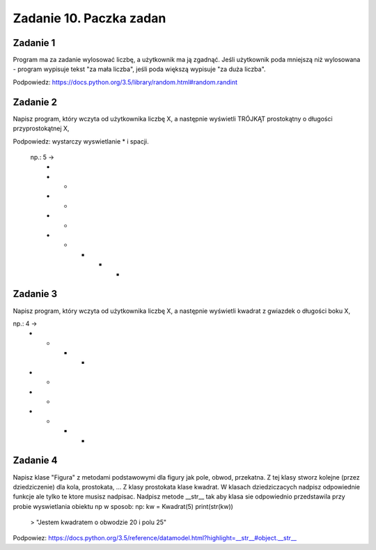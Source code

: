 =========================
Zadanie 10. Paczka zadan
=========================

Zadanie 1
=========
Program ma za zadanie wylosować liczbę, a użytkownik ma ją zgadnąć. Jeśli użytkownik poda mniejszą niż wylosowana - program wypisuje tekst "za mała liczba", jeśli poda większą wypisuje "za duża liczba".

Podpowiedz: https://docs.python.org/3.5/library/random.html#random.randint


Zadanie 2
=========
Napisz program, który wczyta od użytkownika liczbę X, a następnie wyświetli TRÓJKĄT prostokątny o długości przyprostokątnej X,

Podpowiedz: wystarczy wyswietlanie * i spacji.

 np.: 5 ->
  *
  * *
  *   *
  *     *
  * * * * *

Zadanie 3
=========
Napisz program, który wczyta od użytkownika liczbę X, a następnie wyświetli kwadrat z gwiazdek o długości boku X,

np.: 4 ->
  *  *  *  *
  *        *
  *        *
  *  *  *  *

Zadanie 4
=========
Napisz klase "Figura" z metodami podstawowymi dla figury jak pole, obwod, przekatna.
Z tej klasy stworz kolejne (przez dziedziczenie) dla kola, prostokata, ... 
Z klasy prostokata klase kwadrat.
W klasach dziedziczacych nadpisz odpowiednie funkcje ale tylko te ktore musisz nadpisac.
Nadpisz metode __str__ tak aby klasa sie odpowiednio przedstawila przy probie wyswietlania obiektu np w sposob:
np:
kw = Kwadrat(5)
print(str(kw))
 > "Jestem kwadratem o obwodzie 20 i polu 25"

Podpowiez: https://docs.python.org/3.5/reference/datamodel.html?highlight=__str__#object.__str__
